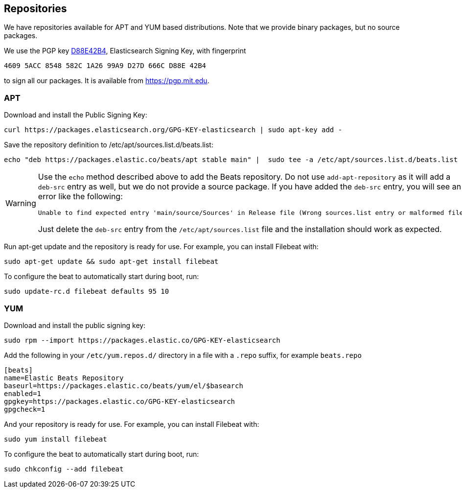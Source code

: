 [[setup-repositories]]
== Repositories

We have repositories available for APT and YUM based distributions. Note that we
provide binary packages, but no source packages.

We use the PGP key https://pgp.mit.edu/pks/lookup?op=vindex&search=0xD27D666CD88E42B4[D88E42B4],
Elasticsearch Signing Key, with fingerprint

    4609 5ACC 8548 582C 1A26 99A9 D27D 666C D88E 42B4

to sign all our packages. It is available from https://pgp.mit.edu.

[float]
=== APT

Download and install the Public Signing Key:

[source,sh]
--------------------------------------------------
curl https://packages.elasticsearch.org/GPG-KEY-elasticsearch | sudo apt-key add -
--------------------------------------------------

Save the repository definition to  +/etc/apt/sources.list.d/beats.list+:

["source","sh",subs="attributes,callouts"]
--------------------------------------------------
echo "deb https://packages.elastic.co/beats/apt stable main" |  sudo tee -a /etc/apt/sources.list.d/beats.list

--------------------------------------------------

[WARNING]
==================================================
Use the `echo` method described above to add the Beats repository.  Do not use `add-apt-repository`
as it will add a `deb-src` entry as well, but we do not provide a source package.
If you have added the `deb-src` entry, you will see an error like
the following:

    Unable to find expected entry 'main/source/Sources' in Release file (Wrong sources.list entry or malformed file)

Just delete the `deb-src` entry from the `/etc/apt/sources.list` file and the installation should work as expected.
==================================================

Run apt-get update and the repository is ready for use. For example, you can
install Filebeat with:

[source,sh]
--------------------------------------------------
sudo apt-get update && sudo apt-get install filebeat
--------------------------------------------------

To configure the beat to automatically start during boot, run:

[source,sh]
--------------------------------------------------
sudo update-rc.d filebeat defaults 95 10
--------------------------------------------------

[float]
=== YUM

Download and install the public signing key:

[source,sh]
--------------------------------------------------
sudo rpm --import https://packages.elastic.co/GPG-KEY-elasticsearch
--------------------------------------------------

Add the following in your `/etc/yum.repos.d/` directory
in a file with a `.repo` suffix, for example `beats.repo`

["source","sh",subs="attributes,callouts"]
--------------------------------------------------
[beats]
name=Elastic Beats Repository
baseurl=https://packages.elastic.co/beats/yum/el/$basearch
enabled=1
gpgkey=https://packages.elastic.co/GPG-KEY-elasticsearch
gpgcheck=1
--------------------------------------------------

And your repository is ready for use. For example, you can install Filebeat with:

[source,sh]
--------------------------------------------------
sudo yum install filebeat
--------------------------------------------------

To configure the beat to automatically start during boot, run:

[source,sh]
--------------------------------------------------
sudo chkconfig --add filebeat
--------------------------------------------------

